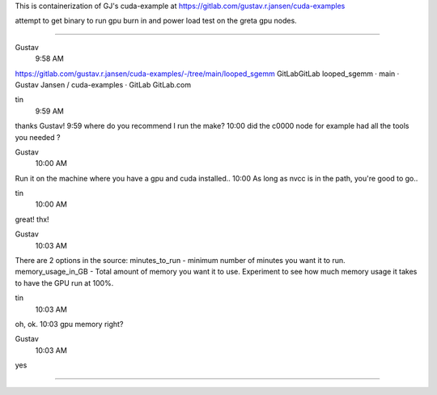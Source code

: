 
This is containerization of GJ's cuda-example at
https://gitlab.com/gustav.r.jansen/cuda-examples

attempt to get binary to run gpu burn in and power load test on the greta gpu nodes.

~~~~~

Gustav
  9:58 AM
https://gitlab.com/gustav.r.jansen/cuda-examples/-/tree/main/looped_sgemm
GitLabGitLab
looped_sgemm · main · Gustav Jansen / cuda-examples · GitLab
GitLab.com


tin
  9:59 AM
thanks Gustav!
9:59
where do you recommend I run the make?
10:00
did the c0000 node for example had all the tools you needed ?


Gustav
  10:00 AM
Run it on the machine where you have a gpu and cuda installed..
10:00
As long as nvcc is in the path, you're good to go..


tin
  10:00 AM
great!  thx!


Gustav
  10:03 AM
There are 2 options in the source:
minutes_to_run - minimum number of minutes you want it to run.
memory_usage_in_GB - Total amount of memory you want it to use.
Experiment to see how much memory usage it takes to have the GPU run at 100%.


tin
  10:03 AM
oh, ok.
10:03
gpu memory right?


Gustav
  10:03 AM
yes


~~~~~
